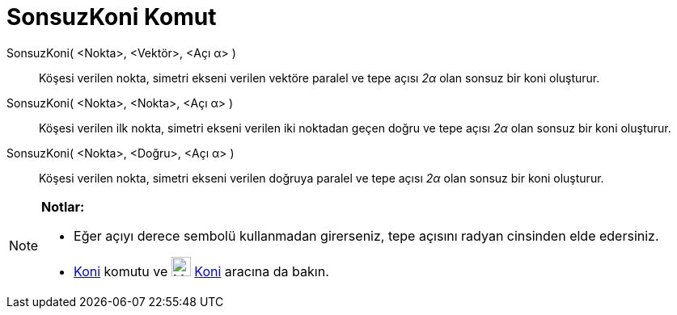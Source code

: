 = SonsuzKoni Komut
ifdef::env-github[:imagesdir: /tr/modules/ROOT/assets/images]

SonsuzKoni( <Nokta>, <Vektör>, <Açı α> )::
  Köşesi verilen nokta, simetri ekseni verilen vektöre paralel ve tepe açısı _2α_ olan sonsuz bir koni oluşturur.
SonsuzKoni( <Nokta>, <Nokta>, <Açı α> )::
  Köşesi verilen ilk nokta, simetri ekseni verilen iki noktadan geçen doğru ve tepe açısı _2α_ olan sonsuz bir koni
  oluşturur.
SonsuzKoni( <Nokta>, <Doğru>, <Açı α> )::
  Köşesi verilen nokta, simetri ekseni verilen doğruya paralel ve tepe açısı _2α_ olan sonsuz bir koni oluşturur.

[NOTE]
====

*Notlar:*

* Eğer açıyı derece sembolü kullanmadan girerseniz, tepe açısını radyan cinsinden elde edersiniz.
* xref:/commands/Koni.adoc[Koni] komutu ve image:24px-Mode_cone.svg.png[Mode cone.svg,width=24,height=24]
xref:/tools/Koni.adoc[Koni] aracına da bakın.

====
